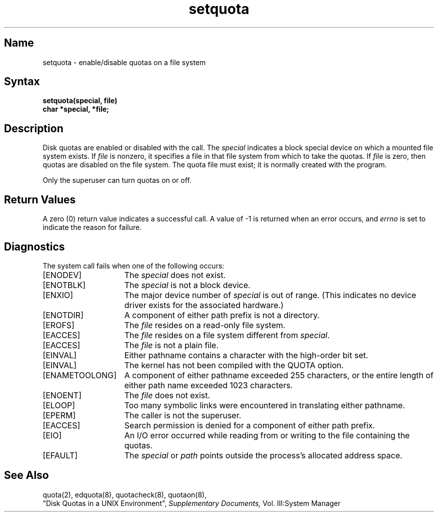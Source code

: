 .\" SCCSID: @(#)setquota.2	8.1	9/11/90
.TH setquota 2
.SH Name
setquota \- enable/disable quotas on a file system
.SH Syntax
.nf
.B setquota(special, file)
.B char *special, *file;
.fi
.SH Description
.NXR "setquota system call"
.NXA "setquota system call" "quota system call"
.NXAM "setquota system call" "quotacheck command"
.NXAM "setquota system call" "quotaon command"
.NXR "disk quota" "enabling"
Disk quotas are enabled or disabled with the
.PN setquota
call.  The
.I special
indicates a block special device on which a
mounted file system exists.
If
.I file
is nonzero, it specifies a file in that
file system from which to take the quotas.  If
.I file
is zero, then quotas are disabled on the file system.
The quota file must exist; it is normally created with the
.PN quotacheck
program.
.PP
Only the superuser can turn quotas on or off.
.SH Return Values
A zero (0) return value indicates a successful call.  A value
of \-1 is returned when an error occurs, and 
.I errno
is set to indicate the reason for failure.
.SH Diagnostics
The
.PN setquota
system call fails when one of the following occurs:
.TP 15
[ENODEV]
The
.I special
does not exist.
.TP 15
[ENOTBLK]
The
.I special
is not a block device.
.TP 15
[ENXIO]
The major device number of 
.I special
is out of range. (This indicates no device driver exists
for the associated hardware.)
.TP 15
[ENOTDIR]
A component of either path prefix 
is not a directory.
.TP 15
[EROFS]
The
.I file
resides on a read-only file system.
.TP 15
[EACCES]
The
.I file
resides on a file system different from
.IR special .
.TP 15
[EACCES]
The
.I file
is not a plain file.
.TP 15
[EINVAL]
Either pathname contains a character with the high-order
bit set.
.TP 15
[EINVAL]
The kernel has not been compiled with the QUOTA option.
.TP 15
[ENAMETOOLONG]
A component of either pathname exceeded 255 characters,
or the entire length of either path name exceeded 1023
characters.
.TP 15
[ENOENT]
The
.I file
does not exist.
.TP 15
[ELOOP]
Too many symbolic links were encountered in translating
either pathname.
.TP 15
[EPERM]
The caller is not the superuser.
.TP 15
[EACCES]
Search permission is denied for a component of either path
prefix.
.TP 15
[EIO]
An I/O error occurred while reading from or writing to the
file containing the quotas.
.TP 15
[EFAULT]
The
.I special
or
.I path
points outside the process's allocated address space.
.SH See Also
quota(2), edquota(8), quotacheck(8), quotaon(8), 
.br
"Disk Quotas in a UNIX Environment",
.I Supplementary Documents,
Vol. III:System Manager
